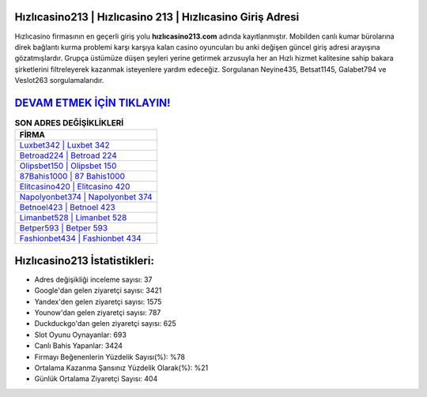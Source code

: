 ﻿Hızlıcasino213 | Hızlıcasino 213 | Hızlıcasino Giriş Adresi
===================================

.. image:: images/hizlicasino-giris.jpg
   :width: 600
   
Hızlıcasino firmasının en geçerli giriş yolu **hızlıcasino213.com** adında kayıtlanmıştır. Mobilden canlı kumar bürolarına direk bağlantı kurma problemi karşı karşıya kalan casino oyuncuları bu anki değişen güncel giriş adresi arayışına gözatmışlardır. Grupça üstümüze düşen şeyleri yerine getirmek arzusuyla her an Hızlı hizmet kalitesine sahip bakara şirketlerini filtreleyerek kazanmak isteyenlere yardım edeceğiz. Sorgulanan Neyine435, Betsat1145, Galabet794 ve Veslot263 sorgulamalarıdır.

`DEVAM ETMEK İÇİN TIKLAYIN! <https://urlday.cc/git>`_
==============

.. list-table:: **SON ADRES DEĞİŞİKLİKLERİ**
   :widths: 100
   :header-rows: 1

   * - FİRMA
   * - `Luxbet342 | Luxbet 342 <luxbet342-luxbet-342-luxbet-giris-adresi.html>`_
   * - `Betroad224 | Betroad 224 <betroad224-betroad-224-betroad-giris-adresi.html>`_
   * - `Olipsbet150 | Olipsbet 150 <olipsbet150-olipsbet-150-olipsbet-giris-adresi.html>`_	 
   * - `87Bahis1000 | 87 Bahis1000 <87bahis1000-87-bahis1000-bahis1000-giris-adresi.html>`_	 
   * - `Elitcasino420 | Elitcasino 420 <elitcasino420-elitcasino-420-elitcasino-giris-adresi.html>`_ 
   * - `Napolyonbet374 | Napolyonbet 374 <napolyonbet374-napolyonbet-374-napolyonbet-giris-adresi.html>`_
   * - `Betnoel423 | Betnoel 423 <betnoel423-betnoel-423-betnoel-giris-adresi.html>`_	 
   * - `Limanbet528 | Limanbet 528 <limanbet528-limanbet-528-limanbet-giris-adresi.html>`_
   * - `Betper593 | Betper 593 <betper593-betper-593-betper-giris-adresi.html>`_
   * - `Fashionbet434 | Fashionbet 434 <fashionbet434-fashionbet-434-fashionbet-giris-adresi.html>`_
	 
Hızlıcasino213 İstatistikleri:
===================================	 
* Adres değişikliği inceleme sayısı: 37
* Google'dan gelen ziyaretçi sayısı: 3421
* Yandex'den gelen ziyaretçi sayısı: 1575
* Younow'dan gelen ziyaretçi sayısı: 787
* Duckduckgo'dan gelen ziyaretçi sayısı: 625
* Slot Oyunu Oynayanlar: 693
* Canlı Bahis Yapanlar: 3424
* Firmayı Beğenenlerin Yüzdelik Sayısı(%): %78
* Ortalama Kazanma Şansınız Yüzdelik Olarak(%): %21
* Günlük Ortalama Ziyaretçi Sayısı: 404

